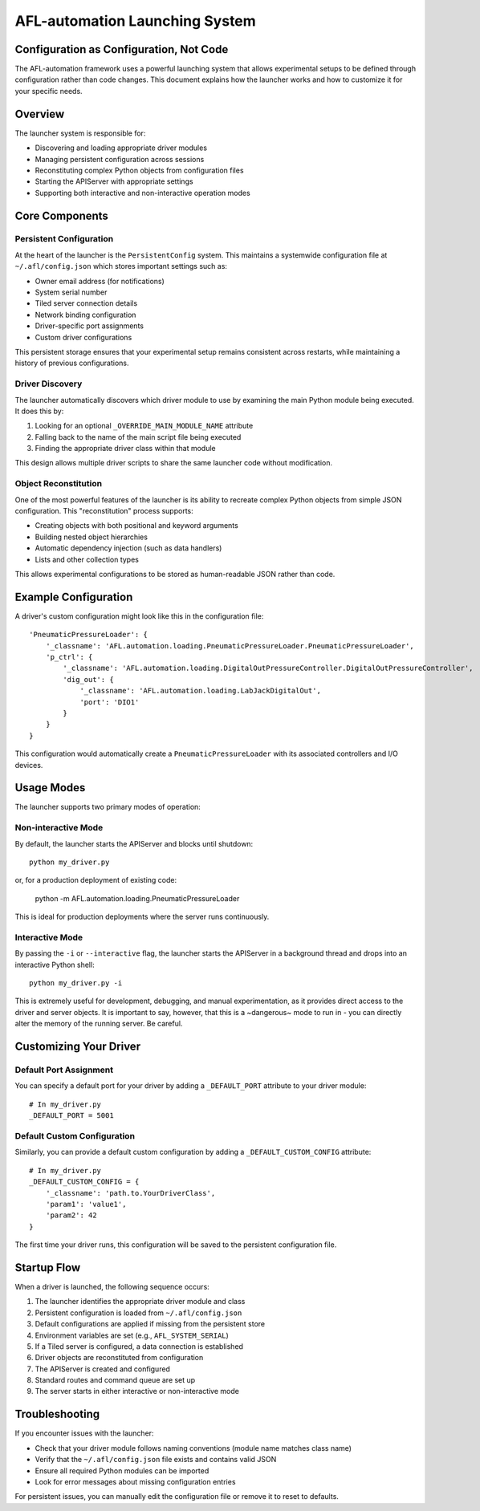 =========================
AFL-automation Launching System
=========================

Configuration as Configuration, Not Code
--------------------------

The AFL-automation framework uses a powerful launching system that allows experimental setups to be defined through configuration rather than code changes. This document explains how the launcher works and how to customize it for your specific needs.

Overview
--------

The launcher system is responsible for:

* Discovering and loading appropriate driver modules
* Managing persistent configuration across sessions
* Reconstituting complex Python objects from configuration files
* Starting the APIServer with appropriate settings
* Supporting both interactive and non-interactive operation modes

Core Components
--------------

Persistent Configuration
^^^^^^^^^^^^^^^^^^^^^^^

At the heart of the launcher is the ``PersistentConfig`` system. This maintains a systemwide configuration file at ``~/.afl/config.json`` which stores important settings such as:

* Owner email address (for notifications)
* System serial number
* Tiled server connection details
* Network binding configuration
* Driver-specific port assignments
* Custom driver configurations

This persistent storage ensures that your experimental setup remains consistent across restarts, while maintaining a history of previous configurations.

Driver Discovery
^^^^^^^^^^^^^^^

The launcher automatically discovers which driver module to use by examining the main Python module being executed. It does this by:

1. Looking for an optional ``_OVERRIDE_MAIN_MODULE_NAME`` attribute
2. Falling back to the name of the main script file being executed
3. Finding the appropriate driver class within that module

This design allows multiple driver scripts to share the same launcher code without modification.

Object Reconstitution
^^^^^^^^^^^^^^^^^^^^

One of the most powerful features of the launcher is its ability to recreate complex Python objects from simple JSON configuration. This "reconstitution" process supports:

* Creating objects with both positional and keyword arguments
* Building nested object hierarchies
* Automatic dependency injection (such as data handlers)
* Lists and other collection types

This allows experimental configurations to be stored as human-readable JSON rather than code.

Example Configuration
-------------------

A driver's custom configuration might look like this in the configuration file::

    'PneumaticPressureLoader': {
        '_classname': 'AFL.automation.loading.PneumaticPressureLoader.PneumaticPressureLoader',
        'p_ctrl': { 
            '_classname': 'AFL.automation.loading.DigitalOutPressureController.DigitalOutPressureController',
            'dig_out': {
                '_classname': 'AFL.automation.loading.LabJackDigitalOut',
                'port': 'DIO1'
            }
        }
    }

This configuration would automatically create a ``PneumaticPressureLoader`` with its associated controllers and I/O devices.

Usage Modes
----------

The launcher supports two primary modes of operation:

Non-interactive Mode
^^^^^^^^^^^^^^^^^^^^

By default, the launcher starts the APIServer and blocks until shutdown::

    python my_driver.py

or, for a production deployment of existing code:

    python -m AFL.automation.loading.PneumaticPressureLoader

This is ideal for production deployments where the server runs continuously.

Interactive Mode
^^^^^^^^^^^^^^^

By passing the ``-i`` or ``--interactive`` flag, the launcher starts the APIServer in a background thread and drops into an interactive Python shell::

    python my_driver.py -i

This is extremely useful for development, debugging, and manual experimentation, as it provides direct access to the driver and server objects.
It is important to say, however, that this is a ~dangerous~ mode to run in - you can directly alter the memory of the running server.  Be careful.

Customizing Your Driver
---------------------

Default Port Assignment
^^^^^^^^^^^^^^^^^^^^^^

You can specify a default port for your driver by adding a ``_DEFAULT_PORT`` attribute to your driver module::

    # In my_driver.py
    _DEFAULT_PORT = 5001

Default Custom Configuration
^^^^^^^^^^^^^^^^^^^^^^^^^^^

Similarly, you can provide a default custom configuration by adding a ``_DEFAULT_CUSTOM_CONFIG`` attribute::

    # In my_driver.py
    _DEFAULT_CUSTOM_CONFIG = {
        '_classname': 'path.to.YourDriverClass',
        'param1': 'value1',
        'param2': 42
    }

The first time your driver runs, this configuration will be saved to the persistent configuration file.

Startup Flow
-----------

When a driver is launched, the following sequence occurs:

1. The launcher identifies the appropriate driver module and class
2. Persistent configuration is loaded from ``~/.afl/config.json``
3. Default configurations are applied if missing from the persistent store
4. Environment variables are set (e.g., ``AFL_SYSTEM_SERIAL``)
5. If a Tiled server is configured, a data connection is established
6. Driver objects are reconstituted from configuration
7. The APIServer is created and configured
8. Standard routes and command queue are set up
9. The server starts in either interactive or non-interactive mode

Troubleshooting
--------------

If you encounter issues with the launcher:

* Check that your driver module follows naming conventions (module name matches class name)
* Verify that the ``~/.afl/config.json`` file exists and contains valid JSON
* Ensure all required Python modules can be imported
* Look for error messages about missing configuration entries

For persistent issues, you can manually edit the configuration file or remove it to reset to defaults.
